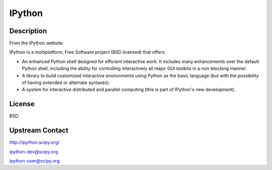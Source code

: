 IPython
=======

Description
-----------

From the IPython website:

IPython is a multiplatform, Free Software project (BSD licensed) that
offers:

-  An enhanced Python shell designed for efficient interactive
   work. It includes many enhancements over the default Python shell,
   including the ability for controlling interactively all major GUI
   toolkits in a non-blocking manner.

-  A library to build customized interactive environments using Python
   as the basic language (but with the possibility of having extended
   or alternate syntaxes).

-  A system for interactive distributed and parallel computing (this is
   part of IPython's new development).

License
-------

BSD


Upstream Contact
----------------

http://ipython.scipy.org/

ipython-dev@scipy.org

ipython-user@scipy.org
